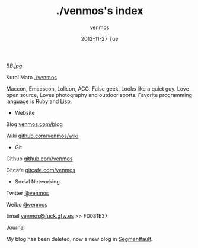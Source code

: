 #+TITLE:       ./venmos's index
#+AUTHOR:      venmos
#+EMAIL:       venmos@fuck.gfw.es
#+DATE:        2012-11-27 Tue
#+URI:         /
#+KEYWORDS:    Lisp, Emacs, OSX, Linux
#+LANGUAGE:    en
#+OPTIONS:     H:3 num:nil toc:nil \n:nil @:t ::t |:t ^:nil -:t f:t *:t <:t
#+DESCRIPTION: venmos index

[[BB.jpg]]

Kuroi Mato [[http://venmos.com][./venmos]]

Maccon, Emacscon, Lolicon, ACG. False geek, Looks like a quiet guy. Love open source, Loves photography and outdoor sports. Favorite programming language is Ruby and Lisp.

- Website

Blog [[http://venmos.com/blog][venmos.com/blog]]

Wiki [[https://github.com/venmos/wiki/wiki/index][github.com/venmos/wiki]]

- Git

Github [[https://github.com/venmos][github.com/venmos]]

Gitcafe [[https://gitcafe.com/venmos][gitcafe.com/venmos]]

- Social Networking

Twitter [[https://twitter.com/venmos][@venmos]]

Weibo [[https://weibo.com/venmos][@venmos]]

Email [[mailto:venmos@fuck.gfw.es][venmos@fuck.gfw.es]] >> F0081E37

Journal

My blog has been deleted, now a new blog in [[http://blog.segmentfault.com/venmos][Segmentfault]].
